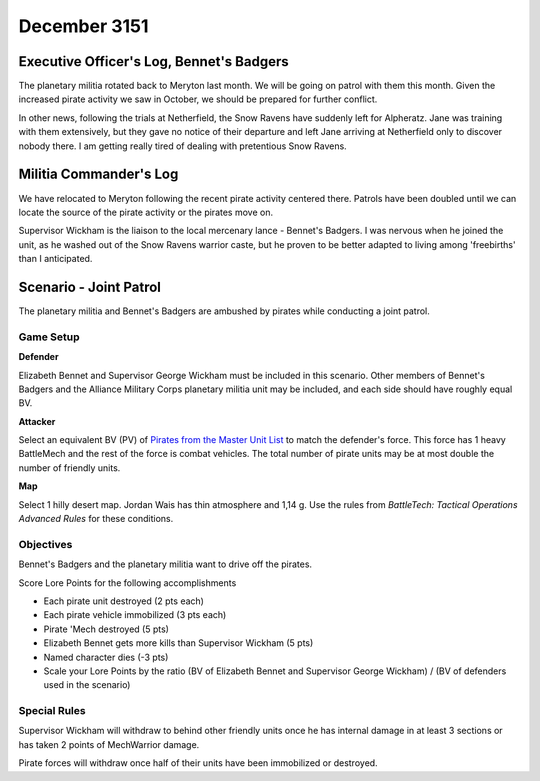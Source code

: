December 3151
-----------------------------------------


Executive Officer's Log, Bennet's Badgers
^^^^^^^^^^^^^^^^^^^^^^^^^^^^^^^^^^^^^^^^^

The planetary militia rotated back to Meryton last month.
We will be going on patrol with them this month.
Given the increased pirate activity we saw in October, we should be prepared for further conflict.

In other news, following the trials at Netherfield, the Snow Ravens have suddenly left for Alpheratz.
Jane was training with them extensively, but they gave no notice of their departure and left Jane arriving at Netherfield only to discover nobody there.
I am getting really tired of dealing with pretentious Snow Ravens.


Militia Commander's Log
^^^^^^^^^^^^^^^^^^^^^^^^^^^^^^^^^^^^^^^^^

We have relocated to Meryton following the recent pirate activity centered there.
Patrols have been doubled until we can locate the source of the pirate activity or the pirates move on.

Supervisor Wickham is the liaison to the local mercenary lance - Bennet's Badgers.
I was nervous when he joined the unit, as he washed out of the Snow Ravens warrior caste, but he proven to be better adapted to living among 'freebirths' than I anticipated.


Scenario - Joint Patrol
^^^^^^^^^^^^^^^^^^^^^^^^^^^^^^^^^^^^^^^^^

The planetary militia and Bennet's Badgers are ambushed by pirates while conducting a joint patrol.

Game Setup
"""""""""""""""""""""""""""""""""""""""""

**Defender**

Elizabeth Bennet and Supervisor George Wickham must be included in this scenario.
Other members of Bennet's Badgers and the Alliance Military Corps planetary militia unit may be included, and each side should have roughly equal BV.

**Attacker**

Select an equivalent BV (PV) of `Pirates from the Master Unit List <http://masterunitlist.info/Era/FactionEraDetails?FactionId=38&EraId=257>`_ to match the defender's force.
This force has 1 heavy BattleMech and the rest of the force is combat vehicles.
The total number of pirate units may be at most double the number of friendly units.

**Map**

Select 1 hilly desert map.
Jordan Wais has thin atmosphere and 1,14 g.
Use the rules from *BattleTech: Tactical Operations Advanced Rules* for these conditions.

Objectives
"""""""""""""""""""""""""""""""""""""""""

Bennet's Badgers and the planetary militia want to drive off the pirates.

Score Lore Points for the following accomplishments

* Each pirate unit destroyed (2 pts each)
* Each pirate vehicle immobilized (3 pts each)
* Pirate 'Mech destroyed (5 pts)
* Elizabeth Bennet gets more kills than Supervisor Wickham (5 pts)
* Named character dies (-3 pts)
* Scale your Lore Points by the ratio (BV of Elizabeth Bennet and Supervisor George Wickham) / (BV of defenders used in the scenario)

Special Rules
"""""""""""""""""""""""""""""""""""""""""

Supervisor Wickham will withdraw to behind other friendly units once he has internal damage in at least 3 sections or has taken 2 points of MechWarrior damage.

Pirate forces will withdraw once half of their units have been immobilized or destroyed.
